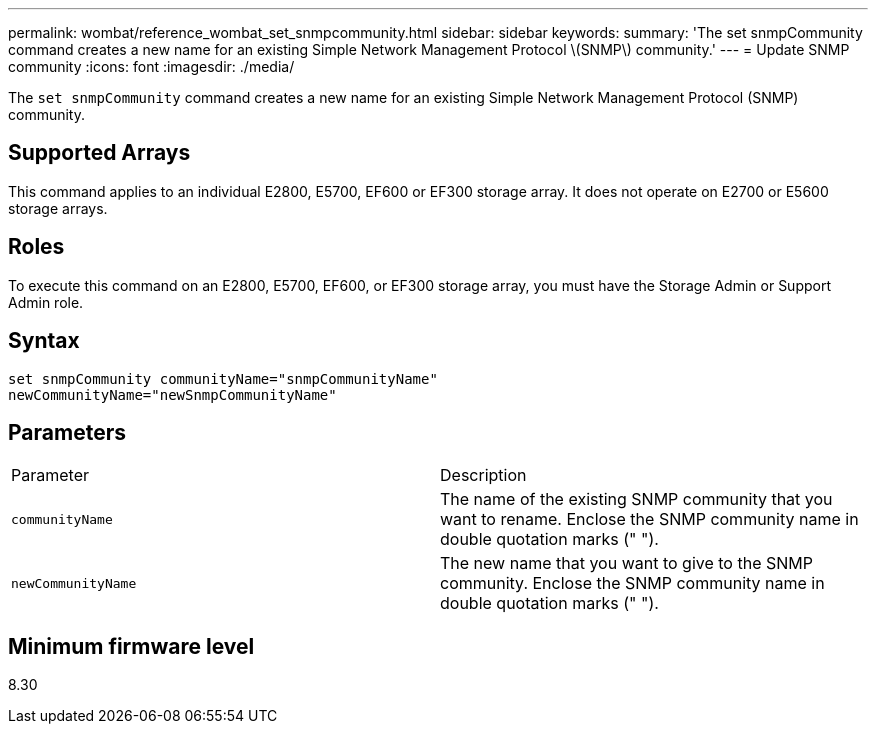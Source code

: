 ---
permalink: wombat/reference_wombat_set_snmpcommunity.html
sidebar: sidebar
keywords: 
summary: 'The set snmpCommunity command creates a new name for an existing Simple Network Management Protocol \(SNMP\) community.'
---
= Update SNMP community
:icons: font
:imagesdir: ./media/

[.lead]
The `set snmpCommunity` command creates a new name for an existing Simple Network Management Protocol (SNMP) community.

== Supported Arrays

This command applies to an individual E2800, E5700, EF600 or EF300 storage array. It does not operate on E2700 or E5600 storage arrays.

== Roles

To execute this command on an E2800, E5700, EF600, or EF300 storage array, you must have the Storage Admin or Support Admin role.

== Syntax

----
set snmpCommunity communityName="snmpCommunityName"
newCommunityName="newSnmpCommunityName"
----

== Parameters

|===
| Parameter| Description
a|
`communityName`
a|
The name of the existing SNMP community that you want to rename. Enclose the SNMP community name in double quotation marks (" ").
a|
`newCommunityName`
a|
The new name that you want to give to the SNMP community. Enclose the SNMP community name in double quotation marks (" ").
|===

== Minimum firmware level

8.30
